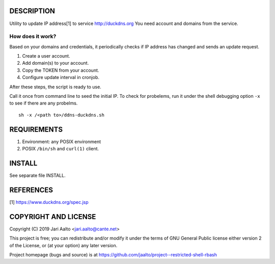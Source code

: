 ..  comment: the source is maintained in ReST format.
    Emacs: http://docutils.sourceforge.net/tools/editors/emacs/rst.el
    Manual: http://docutils.sourceforge.net/docs/user/rst/quickref.html

DESCRIPTION
===========

Utility to update IP address[1] to service http://duckdns.org
You need account and domains from the service.

How does it work?
-----------------

Based on your domains and credentials, it periodically checks if IP address
has changed and sends an update request.

1. Create a user account.

2. Add domain(s) to your account.

3. Copy the TOKEN from your account.

4. Configure update interval in cronjob.

After these steps, the script is ready to use.

Call it once from command line to seed the initial IP. To check for
probelems, run it under the shell debugging option ``-x`` to see if there
are any probelms. ::

    sh -x /<path to>/ddns-duckdns.sh

REQUIREMENTS
============

1. Environment: any POSIX environment

2. POSIX ``/bin/sh`` and ``curl(1)`` client.

INSTALL
=======

See separate file INSTALL.

REFERENCES
==========

[1] https://www.duckdns.org/spec.jsp

COPYRIGHT AND LICENSE
=====================

Copyright (C) 2019 Jari Aalto <jari.aalto@cante.net>

This project is free; you can redistribute and/or modify it under
the terms of GNU General Public license either version 2 of the
License, or (at your option) any later version.

Project homepage (bugs and source) is at
https://github.com/jaalto/project--restricted-shell-rbash

.. End of file
